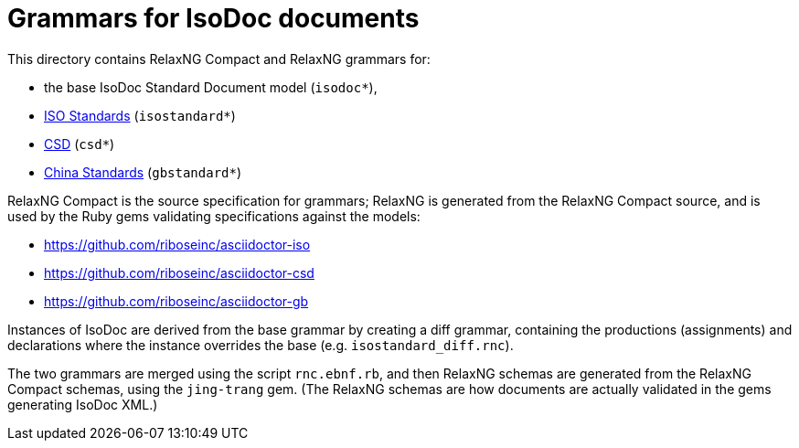 = Grammars for IsoDoc documents

This directory contains RelaxNG Compact and RelaxNG grammars for:

* the base IsoDoc Standard Document model (`isodoc*`),
* https://github.com/riboseinc/isodoc[ISO Standards] (`isostandard*`)
* https://github.com/riboseinc/csd[CSD] (`csd*`)
* https://github.com/riboseinc/gbdoc[China Standards] (`gbstandard*`)

RelaxNG Compact is the source specification for grammars; RelaxNG is generated
from the RelaxNG Compact source, and is used by the Ruby gems validating
specifications against the models:

* https://github.com/riboseinc/asciidoctor-iso
* https://github.com/riboseinc/asciidoctor-csd
* https://github.com/riboseinc/asciidoctor-gb

Instances of IsoDoc are derived from the base grammar by creating a diff
grammar, containing the productions (assignments) and declarations where the
instance overrides the base (e.g. `isostandard_diff.rnc`). 

The two grammars are merged using the script `rnc.ebnf.rb`, and then RelaxNG
schemas are generated from the RelaxNG Compact schemas, using the `jing-trang`
gem. (The RelaxNG schemas are how documents are actually validated in the gems
generating IsoDoc XML.)

